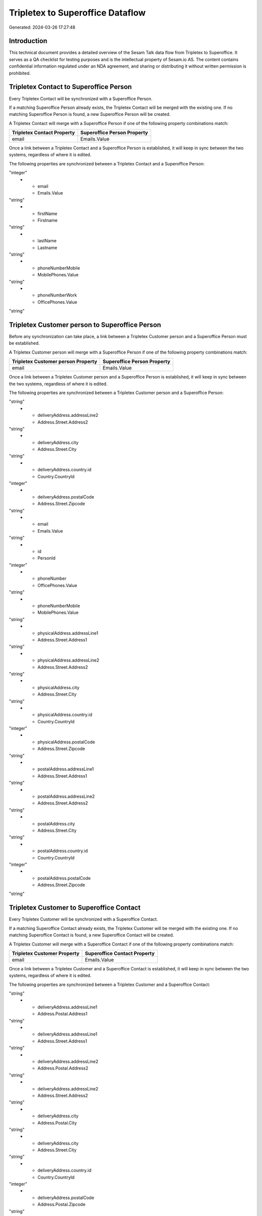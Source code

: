 =================================
Tripletex to Superoffice Dataflow
=================================

Generated: 2024-03-26 17:27:48

Introduction
------------

This technical document provides a detailed overview of the Sesam Talk data flow from Tripletex to Superoffice. It serves as a QA checklist for testing purposes and is the intellectual property of Sesam.io AS. The content contains confidential information regulated under an NDA agreement, and sharing or distributing it without written permission is prohibited.

Tripletex Contact to Superoffice Person
---------------------------------------
Every Tripletex Contact will be synchronized with a Superoffice Person.

If a matching Superoffice Person already exists, the Tripletex Contact will be merged with the existing one.
If no matching Superoffice Person is found, a new Superoffice Person will be created.

A Tripletex Contact will merge with a Superoffice Person if one of the following property combinations match:

.. list-table::
   :header-rows: 1

   * - Tripletex Contact Property
     - Superoffice Person Property
   * - email
     - Emails.Value

Once a link between a Tripletex Contact and a Superoffice Person is established, it will keep in sync between the two systems, regardless of where it is edited.

The following properties are synchronized between a Tripletex Contact and a Superoffice Person:

.. list-table::
   :header-rows: 1

   * - Tripletex Contact Property
     - Superoffice Person Property
     - Superoffice Data Type
   * - customer.id
     - Contact.ContactId
"integer"
   * - email
     - Emails.Value
"string"
   * - firstName
     - Firstname
"string"
   * - lastName
     - Lastname
"string"
   * - phoneNumberMobile
     - MobilePhones.Value
"string"
   * - phoneNumberWork
     - OfficePhones.Value
"string"


Tripletex Customer person to Superoffice Person
-----------------------------------------------
Before any synchronization can take place, a link between a Tripletex Customer person and a Superoffice Person must be established.

A Tripletex Customer person will merge with a Superoffice Person if one of the following property combinations match:

.. list-table::
   :header-rows: 1

   * - Tripletex Customer person Property
     - Superoffice Person Property
   * - email
     - Emails.Value

Once a link between a Tripletex Customer person and a Superoffice Person is established, it will keep in sync between the two systems, regardless of where it is edited.

The following properties are synchronized between a Tripletex Customer person and a Superoffice Person:

.. list-table::
   :header-rows: 1

   * - Tripletex Customer person Property
     - Superoffice Person Property
     - Superoffice Data Type
   * - deliveryAddress.addressLine1
     - Address.Street.Address1
"string"
   * - deliveryAddress.addressLine2
     - Address.Street.Address2
"string"
   * - deliveryAddress.city
     - Address.Street.City
"string"
   * - deliveryAddress.country.id
     - Country.CountryId
"integer"
   * - deliveryAddress.postalCode
     - Address.Street.Zipcode
"string"
   * - email
     - Emails.Value
"string"
   * - id
     - PersonId
"integer"
   * - phoneNumber
     - OfficePhones.Value
"string"
   * - phoneNumberMobile
     - MobilePhones.Value
"string"
   * - physicalAddress.addressLine1
     - Address.Street.Address1
"string"
   * - physicalAddress.addressLine2
     - Address.Street.Address2
"string"
   * - physicalAddress.city
     - Address.Street.City
"string"
   * - physicalAddress.country.id
     - Country.CountryId
"integer"
   * - physicalAddress.postalCode
     - Address.Street.Zipcode
"string"
   * - postalAddress.addressLine1
     - Address.Street.Address1
"string"
   * - postalAddress.addressLine2
     - Address.Street.Address2
"string"
   * - postalAddress.city
     - Address.Street.City
"string"
   * - postalAddress.country.id
     - Country.CountryId
"integer"
   * - postalAddress.postalCode
     - Address.Street.Zipcode
"string"


Tripletex Customer to Superoffice Contact
-----------------------------------------
Every Tripletex Customer will be synchronized with a Superoffice Contact.

If a matching Superoffice Contact already exists, the Tripletex Customer will be merged with the existing one.
If no matching Superoffice Contact is found, a new Superoffice Contact will be created.

A Tripletex Customer will merge with a Superoffice Contact if one of the following property combinations match:

.. list-table::
   :header-rows: 1

   * - Tripletex Customer Property
     - Superoffice Contact Property
   * - email
     - Emails.Value

Once a link between a Tripletex Customer and a Superoffice Contact is established, it will keep in sync between the two systems, regardless of where it is edited.

The following properties are synchronized between a Tripletex Customer and a Superoffice Contact:

.. list-table::
   :header-rows: 1

   * - Tripletex Customer Property
     - Superoffice Contact Property
     - Superoffice Data Type
   * - customerNumber
     - OrgNr (Dependant on having wd:Q852835 in Country.TwoLetterISOCountryDependant on having wd:Q852835 in Country.TwoLetterISOCountry)
"string"
   * - deliveryAddress.addressLine1
     - Address.Postal.Address1
"string"
   * - deliveryAddress.addressLine1
     - Address.Street.Address1
"string"
   * - deliveryAddress.addressLine2
     - Address.Postal.Address2
"string"
   * - deliveryAddress.addressLine2
     - Address.Street.Address2
"string"
   * - deliveryAddress.city
     - Address.Postal.City
"string"
   * - deliveryAddress.city
     - Address.Street.City
"string"
   * - deliveryAddress.country.id
     - Country.CountryId
"integer"
   * - deliveryAddress.postalCode
     - Address.Postal.Zipcode
"string"
   * - deliveryAddress.postalCode
     - Address.Street.Zipcode
"string"
   * - email
     - Emails.Value
"string"
   * - id
     - ContactId
"integer"
   * - name
     - Name
"string"
   * - organizationNumber
     - OrgNr (Dependant on having NO in Country.TwoLetterISOCountryDependant on having NO in Country.TwoLetterISOCountryDependant on having NO in Country.TwoLetterISOCountryDependant on having NO in Country.TwoLetterISOCountryDependant on having NOR in Country.ThreeLetterISOCountryDependant on having NOR in Country.ThreeLetterISOCountryDependant on having NO in Country.ThreeLetterISOCountryDependant on having NO in Country.TwoLetterISOCountryDependant on having NO in Country.TwoLetterISOCountryDependant on having NOR in Country.ThreeLetterISOCountryDependant on having NOR in Country.ThreeLetterISOCountry)
"string"
   * - phoneNumber
     - Phones.Value
"string"
   * - physicalAddress.addressLine1
     - Address.Postal.Address1
"string"
   * - physicalAddress.addressLine1
     - Address.Street.Address1
"string"
   * - physicalAddress.addressLine2
     - Address.Postal.Address2
"string"
   * - physicalAddress.addressLine2
     - Address.Street.Address2
"string"
   * - physicalAddress.city
     - Address.Postal.City
"string"
   * - physicalAddress.city
     - Address.Street.City
"string"
   * - physicalAddress.country.id
     - Country.CountryId
"integer"
   * - physicalAddress.postalCode
     - Address.Postal.Zipcode
"string"
   * - physicalAddress.postalCode
     - Address.Street.Zipcode
"string"
   * - postalAddress.addressLine1
     - Address.Postal.Address1
"string"
   * - postalAddress.addressLine1
     - Address.Street.Address1
"string"
   * - postalAddress.addressLine2
     - Address.Postal.Address2
"string"
   * - postalAddress.addressLine2
     - Address.Street.Address2
"string"
   * - postalAddress.city
     - Address.Postal.City
"string"
   * - postalAddress.city
     - Address.Street.City
"string"
   * - postalAddress.country.id
     - Country.CountryId
"integer"
   * - postalAddress.postalCode
     - Address.Postal.Zipcode
"string"
   * - postalAddress.postalCode
     - Address.Street.Zipcode
"string"
   * - url
     - Urls.Value
"string"
   * - website
     - Urls.Value
"string"


Tripletex Employee to Superoffice Person
----------------------------------------
Every Tripletex Employee will be synchronized with a Superoffice Person.

If a matching Superoffice Person already exists, the Tripletex Employee will be merged with the existing one.
If no matching Superoffice Person is found, a new Superoffice Person will be created.

A Tripletex Employee will merge with a Superoffice Person if one of the following property combinations match:

.. list-table::
   :header-rows: 1

   * - Tripletex Employee Property
     - Superoffice Person Property
   * - email
     - Emails.Value

Once a link between a Tripletex Employee and a Superoffice Person is established, it will keep in sync between the two systems, regardless of where it is edited.

The following properties are synchronized between a Tripletex Employee and a Superoffice Person:

.. list-table::
   :header-rows: 1

   * - Tripletex Employee Property
     - Superoffice Person Property
     - Superoffice Data Type
   * - address.addressLine1
     - Address.Street.Address1
"string"
   * - address.addressLine2
     - Address.Street.Address2
"string"
   * - address.city
     - Address.Street.City
"string"
   * - address.country.id
     - Country.CountryId
"integer"
   * - address.postalCode
     - Address.Street.Zipcode
"string"
   * - dateOfBirth
     - BirthDate
["datetime-format","%Y-%m-%dT%H:%M:%S","_."]
   * - department.id (Dependant on having wd:Q703534 in  )
     - Contact.ContactId
"integer"
   * - email
     - Emails.Value
"string"
   * - firstName
     - Firstname
"string"
   * - id
     - PersonId
"integer"
   * - lastName
     - Lastname
"string"
   * - phoneNumberHome
     - PrivatePhones.Value
"string"
   * - phoneNumberMobile
     - MobilePhones.Value
"string"
   * - phoneNumberWork
     - OfficePhones.Value
"string"


Tripletex Supplier to Superoffice Contact
-----------------------------------------
Before any synchronization can take place, a link between a Tripletex Supplier and a Superoffice Contact must be established.

A new Superoffice Contact will be created from a Tripletex Supplier if it is connected to a Tripletex Product, or Productgrouprelation that is synchronized into Superoffice.

A Tripletex Supplier will merge with a Superoffice Contact if one of the following property combinations match:

.. list-table::
   :header-rows: 1

   * - Tripletex Supplier Property
     - Superoffice Contact Property
   * - email
     - Emails.Value

Once a link between a Tripletex Supplier and a Superoffice Contact is established, it will keep in sync between the two systems, regardless of where it is edited.

The following properties are synchronized between a Tripletex Supplier and a Superoffice Contact:

.. list-table::
   :header-rows: 1

   * - Tripletex Supplier Property
     - Superoffice Contact Property
     - Superoffice Data Type
   * - deliveryAddress.addressLine1
     - Address.Postal.Address1
"string"
   * - deliveryAddress.addressLine1
     - Address.Street.Address1
"string"
   * - deliveryAddress.addressLine2
     - Address.Postal.Address2
"string"
   * - deliveryAddress.addressLine2
     - Address.Street.Address2
"string"
   * - deliveryAddress.changes
     - Address.Postal.City
"string"
   * - deliveryAddress.changes
     - Address.Street.City
"string"
   * - deliveryAddress.city
     - Address.Postal.City
"string"
   * - deliveryAddress.city
     - Address.Street.City
"string"
   * - deliveryAddress.city
     - Country.CountryId
"integer"
   * - deliveryAddress.country.id
     - Country.CountryId
"integer"
   * - deliveryAddress.postalCode
     - Address.Postal.Zipcode
"string"
   * - deliveryAddress.postalCode
     - Address.Street.Zipcode
"string"
   * - email
     - Emails.Value
"string"
   * - id
     - ContactId
"integer"
   * - name
     - Name
"string"
   * - organizationNumber
     - OrgNr (Dependant on having NO in Country.TwoLetterISOCountry)
"string"
   * - phoneNumber
     - Phones.Value
"string"
   * - physicalAddress.addressLine1
     - Address.Postal.Address1
"string"
   * - physicalAddress.addressLine1
     - Address.Street.Address1
"string"
   * - physicalAddress.addressLine2
     - Address.Postal.Address2
"string"
   * - physicalAddress.addressLine2
     - Address.Street.Address2
"string"
   * - physicalAddress.city
     - Address.Postal.City
"string"
   * - physicalAddress.city
     - Address.Street.City
"string"
   * - physicalAddress.country.id
     - Country.CountryId
"integer"
   * - physicalAddress.postalCode
     - Address.Postal.Zipcode
"string"
   * - physicalAddress.postalCode
     - Address.Street.Zipcode
"string"
   * - postalAddress.addressLine1
     - Address.Postal.Address1
"string"
   * - postalAddress.addressLine1
     - Address.Street.Address1
"string"
   * - postalAddress.addressLine2
     - Address.Postal.Address2
"string"
   * - postalAddress.addressLine2
     - Address.Street.Address2
"string"
   * - postalAddress.city
     - Address.Postal.City
"string"
   * - postalAddress.city
     - Address.Street.City
"string"
   * - postalAddress.country.id
     - Country.CountryId
"integer"
   * - postalAddress.postalCode
     - Address.Postal.Zipcode
"string"
   * - postalAddress.postalCode
     - Address.Street.Zipcode
"string"
   * - url
     - Urls.Value
"string"


Tripletex Contact to SuperOffice Contact
----------------------------------------
Before any synchronization can take place, a link between a Tripletex Contact and a SuperOffice Contact must be established.

A new SuperOffice Contact will be created from a Tripletex Contact if it is connected to a Tripletex Order that is synchronized into SuperOffice.

Once a link between a Tripletex Contact and a SuperOffice Contact is established, it will keep in sync between the two systems, regardless of where it is edited.

The following properties are synchronized between a Tripletex Contact and a SuperOffice Contact:

.. list-table::
   :header-rows: 1

   * - Tripletex Contact Property
     - SuperOffice Contact Property
     - SuperOffice Data Type


Tripletex Customer to SuperOffice Person
----------------------------------------
Before any synchronization can take place, a link between a Tripletex Customer and a SuperOffice Person must be established.

A new SuperOffice Person will be created from a Tripletex Customer if it is connected to a Tripletex Order that is synchronized into SuperOffice.

Once a link between a Tripletex Customer and a SuperOffice Person is established, it will keep in sync between the two systems, regardless of where it is edited.

The following properties are synchronized between a Tripletex Customer and a SuperOffice Person:

.. list-table::
   :header-rows: 1

   * - Tripletex Customer Property
     - SuperOffice Person Property
     - SuperOffice Data Type


Tripletex Order to Superoffice Quotealternative
-----------------------------------------------
Before any synchronization can take place, a link between a Tripletex Order and a Superoffice Quotealternative must be established.

A new Superoffice Quotealternative will be created from a Tripletex Order if it is connected to a Tripletex Orderline that is synchronized into Superoffice.

Once a link between a Tripletex Order and a Superoffice Quotealternative is established, it will keep in sync between the two systems, regardless of where it is edited.

The following properties are synchronized between a Tripletex Order and a Superoffice Quotealternative:

.. list-table::
   :header-rows: 1

   * - Tripletex Order Property
     - Superoffice Quotealternative Property
     - Superoffice Data Type
   * - invoiceComment
     - Name
"string"


Tripletex Department to Superoffice Contact
-------------------------------------------
Every Tripletex Department will be synchronized with a Superoffice Contact.

Once a link between a Tripletex Department and a Superoffice Contact is established, it will keep in sync between the two systems, regardless of where it is edited.

The following properties are synchronized between a Tripletex Department and a Superoffice Contact:

.. list-table::
   :header-rows: 1

   * - Tripletex Department Property
     - Superoffice Contact Property
     - Superoffice Data Type
   * - departmentNumber
     - OrgNr (Dependant on having wd:Q2366457 in Country.TwoLetterISOCountry)
"string"
   * - name
     - Name
"string"


Tripletex Orderline to Superoffice Quoteline
--------------------------------------------
Every Tripletex Orderline will be synchronized with a Superoffice Quoteline.

Once a link between a Tripletex Orderline and a Superoffice Quoteline is established, it will keep in sync between the two systems, regardless of where it is edited.

The following properties are synchronized between a Tripletex Orderline and a Superoffice Quoteline:

.. list-table::
   :header-rows: 1

   * - Tripletex Orderline Property
     - Superoffice Quoteline Property
     - Superoffice Data Type
   * - count
     - DiscountPercent
"integer"
   * - count
     - Name
"string"
   * - count
     - Quantity
["integer", ["decimal", "_."]]
   * - count
     - QuantityUnit
"integer"
   * - count
     - Rank (Dependant on having  in Rank)
"integer"
   * - count
     - UnitListPrice
"string"
   * - count
     - VAT
"integer"
   * - description
     - Description
"string"
   * - description
     - DiscountPercent
"integer"
   * - description
     - Name
"string"
   * - description
     - Quantity
"integer"
   * - description
     - QuantityUnit
"integer"
   * - description
     - Rank (Dependant on having  in Rank)
"integer"
   * - description
     - UnitListPrice
"string"
   * - description
     - VAT
"integer"
   * - discount
     - DiscountPercent
"integer"
   * - discount
     - ERPDiscountPercent
["decimal", "_."]
   * - discount
     - Name
"string"
   * - discount
     - Quantity
"integer"
   * - discount
     - QuantityUnit
"integer"
   * - discount
     - Rank (Dependant on having  in Rank)
"integer"
   * - discount
     - UnitListPrice
"string"
   * - discount
     - VAT
"integer"
   * - order.id
     - QuoteAlternativeId
"integer"
   * - product.id
     - ERPProductKey
"string"
   * - unitCostCurrency
     - DiscountPercent
"integer"
   * - unitCostCurrency
     - Name
"string"
   * - unitCostCurrency
     - Quantity
"integer"
   * - unitCostCurrency
     - QuantityUnit
"integer"
   * - unitCostCurrency
     - Rank (Dependant on having  in Rank)
"integer"
   * - unitCostCurrency
     - UnitListPrice
"string"
   * - unitCostCurrency
     - VAT
"integer"
   * - unitPriceExcludingVatCurrency
     - DiscountPercent
"integer"
   * - unitPriceExcludingVatCurrency
     - Name
"string"
   * - unitPriceExcludingVatCurrency
     - Quantity
"integer"
   * - unitPriceExcludingVatCurrency
     - QuantityUnit
"integer"
   * - unitPriceExcludingVatCurrency
     - Rank (Dependant on having  in Rank)
"integer"
   * - unitPriceExcludingVatCurrency
     - UnitListPrice
["if-null", ["integer", "string"], ["decimal", "_."]]
   * - unitPriceExcludingVatCurrency
     - VAT
"integer"
   * - vatType.id
     - DiscountPercent
"integer"
   * - vatType.id
     - Name
"string"
   * - vatType.id
     - Quantity
"integer"
   * - vatType.id
     - QuantityUnit
"integer"
   * - vatType.id
     - Rank (Dependant on having  in Rank)
"integer"
   * - vatType.id
     - UnitListPrice
"string"
   * - vatType.id
     - VAT
"integer"


Tripletex Product to Superoffice Product
----------------------------------------
preliminary mapping until we can sort out suppliers. This removes all supplier products for now, it  will be synchronized with a Superoffice Product.

Once a link between a Tripletex Product and a Superoffice Product is established, it will keep in sync between the two systems, regardless of where it is edited.

The following properties are synchronized between a Tripletex Product and a Superoffice Product:

.. list-table::
   :header-rows: 1

   * - Tripletex Product Property
     - Superoffice Product Property
     - Superoffice Data Type
   * - costExcludingVatCurrency
     - UnitCost
"string"
   * - currency.id
     - ERPPriceListKey
"string"
   * - description
     - Description
"string"
   * - name
     - Name
"string"
   * - number
     - Code
"string"
   * - number
     - ERPProductKey
"string"
   * - priceExcludingVatCurrency
     - UnitListPrice
["decimal", "_."]
   * - productUnit.id
     - QuantityUnit
"string"
   * - supplier.id
     - Supplier
"string"
   * - vatType.id
     - VAT
"integer"

